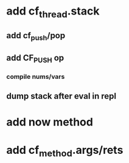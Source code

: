 * add cf_thread.stack
** add cf_push/pop
** add CF_PUSH op
*** compile nums/vars
** dump stack after eval in repl
* add now method
* add cf_method.args/rets
